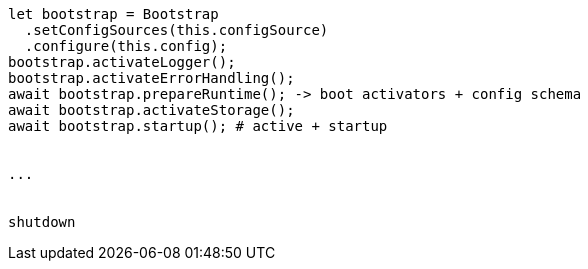

```
let bootstrap = Bootstrap
  .setConfigSources(this.configSource)
  .configure(this.config);
bootstrap.activateLogger();
bootstrap.activateErrorHandling();
await bootstrap.prepareRuntime(); -> boot activators + config schema
await bootstrap.activateStorage();
await bootstrap.startup(); # active + startup


...


shutdown
```
